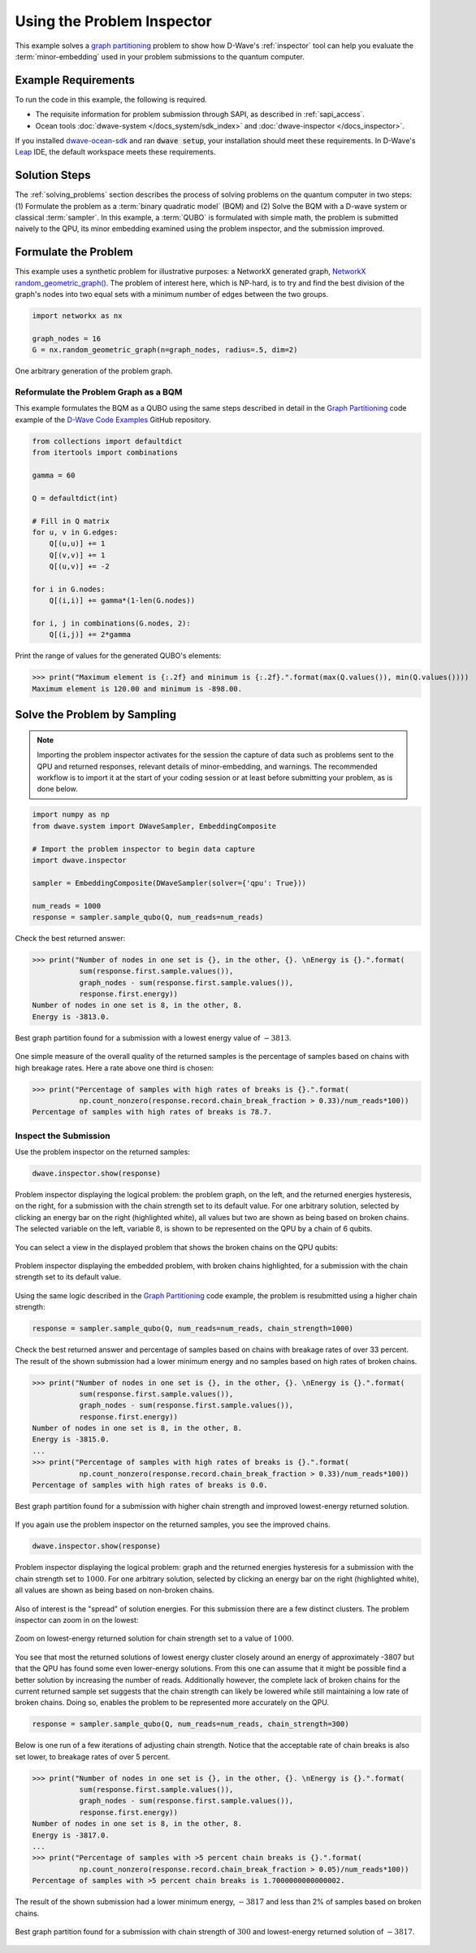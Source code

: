 .. _inspector_graph_partitioning:

===========================
Using the Problem Inspector
===========================

This example solves a `graph partitioning <https://en.wikipedia.org/wiki/Graph_partition>`_
problem to show how D-Wave's :ref:`inspector` tool can help
you evaluate the :term:`minor-embedding` used in your problem submissions to the
quantum computer.

Example Requirements
====================

To run the code in this example, the following is required.

* The requisite information for problem submission through SAPI, as described
  in :ref:`sapi_access`.
* Ocean tools :doc:`dwave-system </docs_system/sdk_index>` and
  :doc:`dwave-inspector </docs_inspector>`.

If you installed `dwave-ocean-sdk <https://github.com/dwavesystems/dwave-ocean-sdk>`_
and ran :code:`dwave setup`, your installation should meet these requirements.
In D-Wave's `Leap <https://cloud.dwavesys.com/leap/>`_ IDE, the default workspace
meets these requirements.

Solution Steps
==============

The :ref:`solving_problems` section describes the process of solving problems on the quantum
computer in two steps: (1) Formulate the problem as a :term:`binary quadratic model` (BQM)
and (2) Solve the BQM with a D-wave system or classical :term:`sampler`. In this example,
a :term:`QUBO` is formulated with simple math, the problem is submitted naively to
the QPU, its minor embedding examined using the problem inspector, and the
submission improved.

Formulate the Problem
=====================

This example uses a synthetic problem for illustrative purposes: a NetworkX
generated graph,
`NetworkX random_geometric_graph() <https://networkx.github.io/documentation/stable/reference/generators.html#module-networkx.generators.random>`_. The problem of interest here,
which is NP-hard, is to try and find the best division of the graph's nodes into two
equal sets with a minimum number of edges between the two groups.

.. code-block:: python

    import networkx as nx

    graph_nodes = 16
    G = nx.random_geometric_graph(n=graph_nodes, radius=.5, dim=2)

.. figure:: ../_static/inspector_rand_geom_plot.png
   :name: InspectorRandGeomProblem
   :alt: image
   :align: center
   :scale: 70 %

   One arbitrary generation of the problem graph.

Reformulate the Problem Graph as a BQM
--------------------------------------

This example formulates the BQM as a QUBO using the same steps described in
detail in the `Graph Partitioning <https://github.com/dwave-examples/graph-partitioning>`_
code example of the `D-Wave Code Examples <https://github.com/dwave-examples>`_ GitHub
repository.

.. code-block:: python

    from collections import defaultdict
    from itertools import combinations

    gamma = 60

    Q = defaultdict(int)

    # Fill in Q matrix
    for u, v in G.edges:
        Q[(u,u)] += 1
        Q[(v,v)] += 1
        Q[(u,v)] += -2

    for i in G.nodes:
        Q[(i,i)] += gamma*(1-len(G.nodes))

    for i, j in combinations(G.nodes, 2):
    	Q[(i,j)] += 2*gamma

Print the range of values for the generated QUBO's elements:

>>> print("Maximum element is {:.2f} and minimum is {:.2f}.".format(max(Q.values()), min(Q.values())))
Maximum element is 120.00 and minimum is -898.00.

Solve the Problem by Sampling
=============================

.. note:: Importing the problem inspector activates for the session the capture of
   data such as problems sent to the QPU and returned responses, relevant details of
   minor-embedding, and warnings. The recommended workflow is to import it at the
   start of your coding session or at least before submitting your problem, as is
   done below.

.. code-block:: python

    import numpy as np
    from dwave.system import DWaveSampler, EmbeddingComposite

    # Import the problem inspector to begin data capture
    import dwave.inspector

    sampler = EmbeddingComposite(DWaveSampler(solver={'qpu': True}))

    num_reads = 1000
    response = sampler.sample_qubo(Q, num_reads=num_reads)

Check the best returned answer:

>>> print("Number of nodes in one set is {}, in the other, {}. \nEnergy is {}.".format(
           sum(response.first.sample.values()),
           graph_nodes - sum(response.first.sample.values()),
           response.first.energy))
Number of nodes in one set is 8, in the other, 8.
Energy is -3813.0.

.. figure:: ../_static/inspector_rand_geom_sol_default.png
   :name: InspectorRandGeomBrokenChainsSolDefault
   :alt: image
   :align: center
   :scale: 70 %

   Best graph partition found for a submission with a lowest energy value of :math:`-3813`.

One simple measure of the overall quality of the returned samples is the percentage
of samples based on chains with high breakage rates. Here a rate above one third is chosen:

>>> print("Percentage of samples with high rates of breaks is {}.".format(
           np.count_nonzero(response.record.chain_break_fraction > 0.33)/num_reads*100))
Percentage of samples with high rates of breaks is 78.7.

Inspect the Submission
----------------------

Use the problem inspector on the returned samples:

.. code-block:: python

    dwave.inspector.show(response)

.. figure:: ../_static/inspector_rand_geom_broken_chains.png
   :name: InspectorRandGeomBrokenChains
   :alt: image
   :align: center
   :scale: 50 %

   Problem inspector displaying the logical problem: the problem graph, on the left, and the returned energies hysteresis, on the right, for a submission with the chain strength set to its default value. For one arbitrary solution, selected by clicking an energy bar on the right (highlighted white), all values but two are shown as being based on broken chains. The selected variable on the left, variable :math:`8`, is shown to be represented on the QPU by a chain of 6 qubits.

You can select a view in the displayed problem that shows the broken chains on the
QPU qubits:

.. figure:: ../_static/inspector_rand_geom_broken_chains_target.png
   :name: InspectorRandGeomBrokenChains1
   :alt: image
   :align: center
   :scale: 50 %

   Problem inspector displaying the embedded problem, with broken chains highlighted, for a submission with the chain strength set to its default value.

Using the same logic described in the
`Graph Partitioning <https://github.com/dwave-examples/graph-partitioning>`_
code example, the problem is resubmitted using a higher chain strength:

.. code-block:: python

    response = sampler.sample_qubo(Q, num_reads=num_reads, chain_strength=1000)

Check the best returned answer and percentage of samples based on chains with breakage
rates of over 33 percent. The result of the shown submission had a lower minimum
energy and no samples based on high rates of broken chains.

>>> print("Number of nodes in one set is {}, in the other, {}. \nEnergy is {}.".format(
           sum(response.first.sample.values()),
           graph_nodes - sum(response.first.sample.values()),
           response.first.energy))
Number of nodes in one set is 8, in the other, 8.
Energy is -3815.0.
...
>>> print("Percentage of samples with high rates of breaks is {}.".format(
           np.count_nonzero(response.record.chain_break_fraction > 0.33)/num_reads*100))
Percentage of samples with high rates of breaks is 0.0.

.. figure:: ../_static/inspector_rand_geom_sol_1000.png
   :name: InspectorRandGeomBrokenChainsSol1000
   :alt: image
   :align: center
   :scale: 70 %

   Best graph partition found for a submission with higher chain strength and improved lowest-energy returned solution.

If you again use the problem inspector on the returned samples, you see the improved chains.

.. code-block:: python

    dwave.inspector.show(response)


.. figure:: ../_static/inspector_rand_geom_no_broken_chains.png
   :name: InspectorRandGeomNoBrokenChains
   :alt: image
   :align: center
   :scale: 50 %

   Problem inspector displaying the logical problem: graph and the returned energies hysteresis for a submission with the chain strength set to :math:`1000`. For one arbitrary solution, selected by clicking an energy bar on the right (highlighted white), all values are shown as being based on non-broken chains.

Also of interest is the "spread" of solution energies. For this submission there are
a few distinct clusters. The problem inspector can zoom in on the lowest:

.. figure:: ../_static/inspector_rand_geom_sol_1000_zoom.png
   :name: InspectorRandGeomBrokenChainsSol1000Zoom
   :alt: image
   :align: center
   :scale: 70 %

   Zoom on lowest-energy returned solution for chain strength set to a value of :math:`1000`.

You see that most the returned solutions of lowest energy cluster closely around an
energy of approximately -3807 but that the QPU has found some even lower-energy
solutions. From this one can assume that it might be possible find a better solution
by increasing the number of reads. Additionally however, the complete lack of broken
chains for the current returned sample set suggests that the chain strength can
likely be lowered while still maintaining a low rate of broken chains. Doing so,
enables the problem to be represented more accurately on the QPU.

.. code-block:: python

    response = sampler.sample_qubo(Q, num_reads=num_reads, chain_strength=300)

Below is one run of a few iterations of adjusting chain strength. Notice that the
acceptable rate of chain breaks is also set lower, to breakage rates of over 5
percent.

>>> print("Number of nodes in one set is {}, in the other, {}. \nEnergy is {}.".format(
           sum(response.first.sample.values()),
           graph_nodes - sum(response.first.sample.values()),
           response.first.energy))
Number of nodes in one set is 8, in the other, 8.
Energy is -3817.0.
...
>>> print("Percentage of samples with >5 percent chain breaks is {}.".format(
           np.count_nonzero(response.record.chain_break_fraction > 0.05)/num_reads*100))
Percentage of samples with >5 percent chain breaks is 1.7000000000000002.

The result of the shown submission had a lower minimum energy, :math:`-3817` and
less than 2% of samples based on broken chains.

.. figure:: ../_static/inspector_rand_geom_sol_300.png
   :name: InspectorRandGeomBrokenChainsSol300
   :alt: image
   :align: center
   :scale: 70 %

   Best graph partition found for a submission with chain strength of :math:`300`
   and lowest-energy returned solution of :math:`-3817`.
